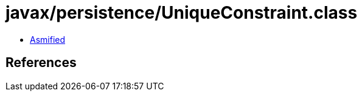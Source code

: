 = javax/persistence/UniqueConstraint.class

 - link:UniqueConstraint-asmified.java[Asmified]

== References

